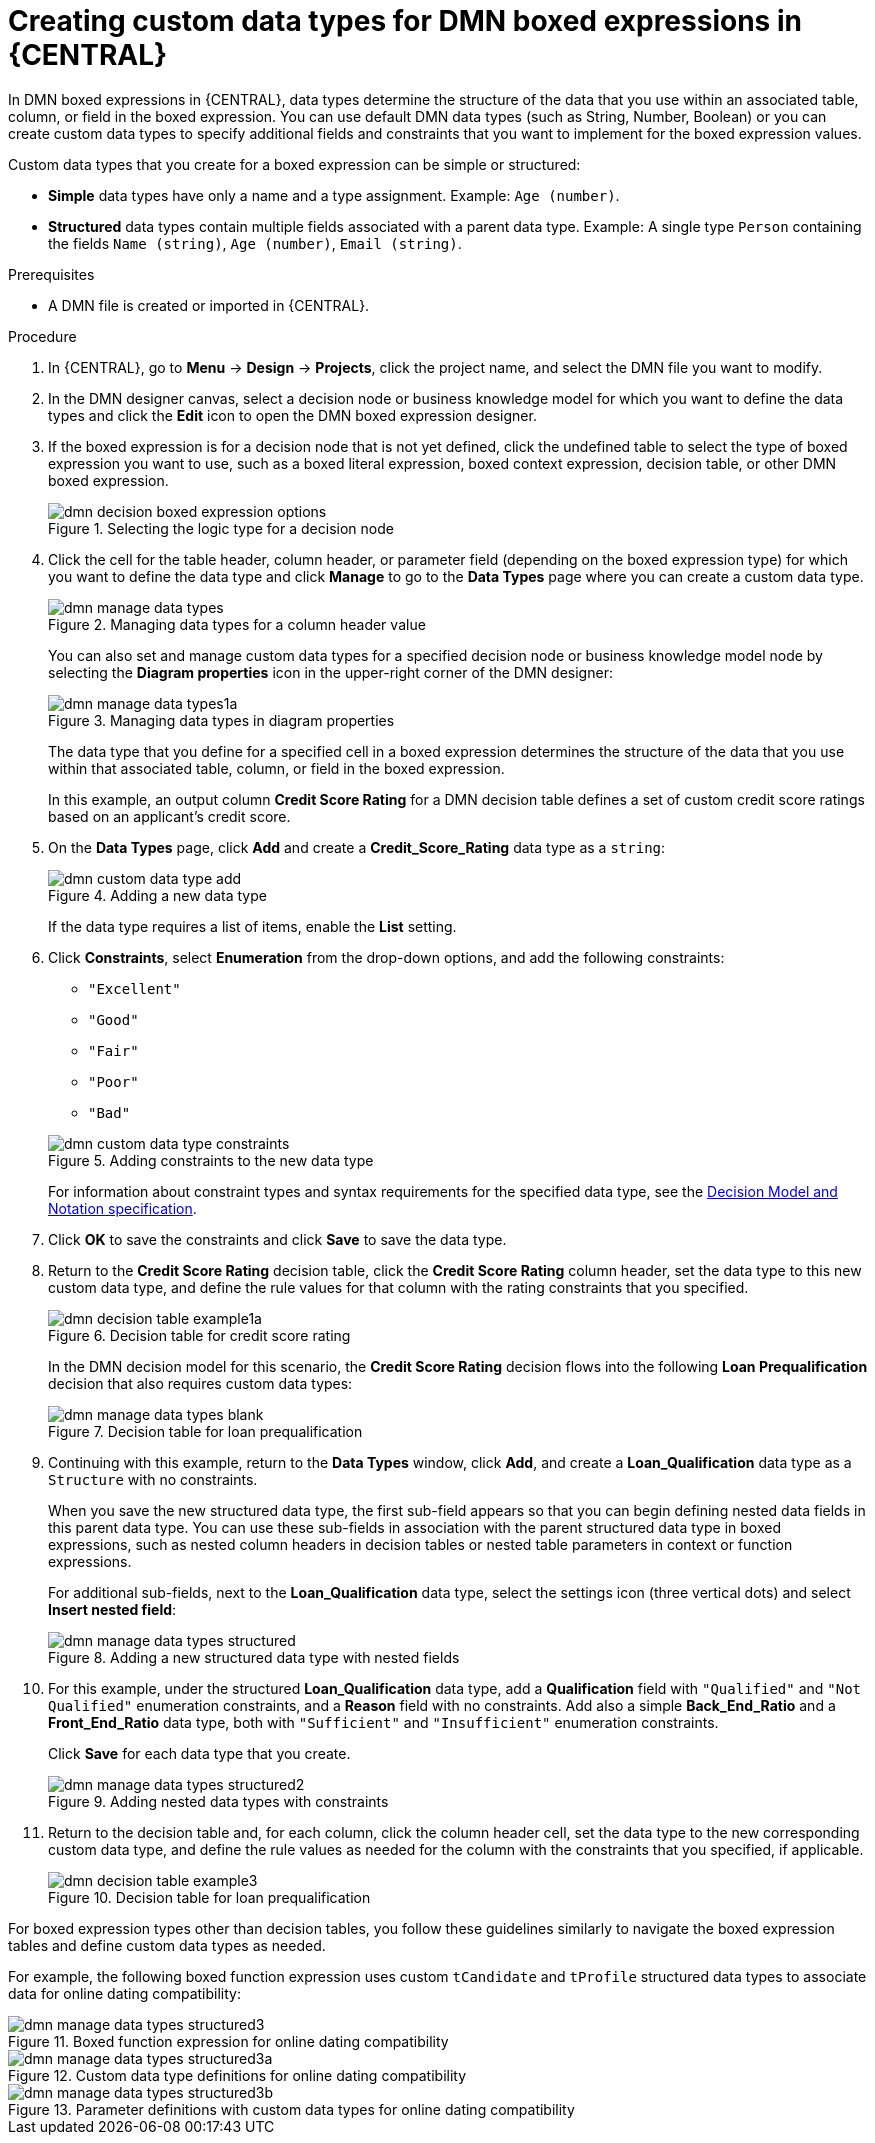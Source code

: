 [id='dmn-data-types-defining-proc_{context}']
= Creating custom data types for DMN boxed expressions in {CENTRAL}

In DMN boxed expressions in {CENTRAL}, data types determine the structure of the data that you use within an associated table, column, or field in the boxed expression. You can use default DMN data types (such as String, Number, Boolean) or you can create custom data types to specify additional fields and constraints that you want to implement for the boxed expression values.

Custom data types that you create for a boxed expression can be simple or structured:

* *Simple* data types have only a name and a type assignment. Example: `Age (number)`.
* *Structured* data types contain multiple fields associated with a parent data type. Example: A single type `Person` containing the fields `Name (string)`, `Age (number)`, `Email (string)`.

.Prerequisites
* A DMN file is created or imported in {CENTRAL}.

.Procedure
. In {CENTRAL}, go to *Menu* -> *Design* -> *Projects*, click the project name, and select the DMN file you want to modify.
. In the DMN designer canvas, select a decision node or business knowledge model for which you want to define the data types and click the *Edit* icon to open the DMN boxed expression designer.
. If the boxed expression is for a decision node that is not yet defined, click the undefined table to select the type of boxed expression you want to use, such as a boxed literal expression, boxed context expression, decision table, or other DMN boxed expression.
+
.Selecting the logic type for a decision node
image::dmn/dmn-decision-boxed-expression-options.png[]

. Click the cell for the table header, column header, or parameter field (depending on the boxed expression type) for which you want to define the data type and click *Manage* to go to the *Data Types* page where you can create a custom data type.
+
--
.Managing data types for a column header value
image::dmn/dmn-manage-data-types.png[]

You can also set and manage custom data types for a specified decision node or business knowledge model node by selecting the *Diagram properties* icon in the upper-right corner of the DMN designer:

.Managing data types in diagram properties
image::dmn/dmn-manage-data-types1a.png[]

The data type that you define for a specified cell in a boxed expression determines the structure of the data that you use within that associated table, column, or field in the boxed expression.

In this example, an output column *Credit Score Rating* for a DMN decision table defines a set of custom credit score ratings based on an applicant's credit score.
--
. On the *Data Types* page, click *Add* and create a *Credit_Score_Rating* data type as a `string`:
+
--
.Adding a new data type
image::dmn/dmn-custom-data-type-add.png[]

If the data type requires a list of items, enable the *List* setting.
--
. Click *Constraints*, select *Enumeration* from the drop-down options, and add the following constraints:
+
--
* `"Excellent"`
* `"Good"`
* `"Fair"`
* `"Poor"`
* `"Bad"`

.Adding constraints to the new data type
image::dmn/dmn-custom-data-type-constraints.png[]

For information about constraint types and syntax requirements for the specified data type, see the https://www.omg.org/spec/DMN[Decision Model and Notation specification].
--

. Click *OK* to save the constraints and click *Save* to save the data type.

. Return to the *Credit Score Rating* decision table, click the *Credit Score Rating* column header, set the data type to this new custom data type, and define the rule values for that column with the rating constraints that you specified.
+
--
.Decision table for credit score rating
image::dmn/dmn-decision-table-example1a.png[]

In the DMN decision model for this scenario, the *Credit Score Rating* decision flows into the following *Loan Prequalification* decision that also requires custom data types:

.Decision table for loan prequalification
image::dmn/dmn-manage-data-types-blank.png[]
--
. Continuing with this example, return to the *Data Types* window, click *Add*, and create a *Loan_Qualification* data type as a `Structure` with no constraints.
+
--
When you save the new structured data type, the first sub-field appears so that you can begin defining nested data fields in this parent data type. You can use these sub-fields in association with the parent structured data type in boxed expressions, such as nested column headers in decision tables or nested table parameters in context or function expressions.

For additional sub-fields, next to the *Loan_Qualification* data type, select the settings icon (three vertical dots) and select *Insert nested field*:

.Adding a new structured data type with nested fields
image::dmn/dmn-manage-data-types-structured.png[]
--
. For this example, under the structured *Loan_Qualification* data type, add a *Qualification* field with `"Qualified"` and `"Not Qualified"` enumeration constraints, and a *Reason* field with no constraints. Add also a simple *Back_End_Ratio* and a *Front_End_Ratio* data type, both with `"Sufficient"` and `"Insufficient"` enumeration constraints.
+
--
Click *Save* for each data type that you create.

.Adding nested data types with constraints
image::dmn/dmn-manage-data-types-structured2.png[]
--
. Return to the decision table and, for each column, click the column header cell, set the data type to the new corresponding custom data type, and define the rule values as needed for the column with the constraints that you specified, if applicable.
+
.Decision table for loan prequalification
image::dmn/dmn-decision-table-example3.png[]

For boxed expression types other than decision tables, you follow these guidelines similarly to navigate the boxed expression tables and define custom data types as needed.

For example, the following boxed function expression uses custom `tCandidate` and `tProfile` structured data types to associate data for online dating compatibility:

.Boxed function expression for online dating compatibility
image::dmn/dmn-manage-data-types-structured3.png[]

.Custom data type definitions for online dating compatibility
image::dmn/dmn-manage-data-types-structured3a.png[]

.Parameter definitions with custom data types for online dating compatibility
image::dmn/dmn-manage-data-types-structured3b.png[]
